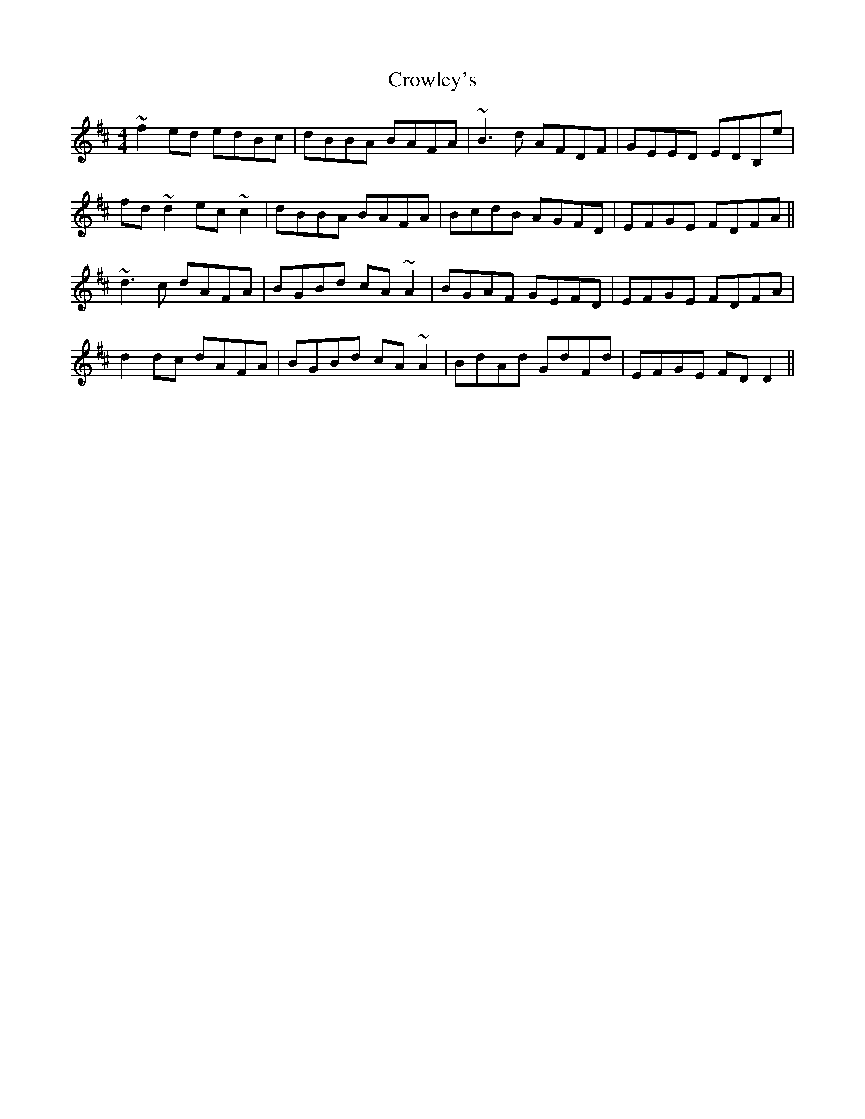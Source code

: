X: 309
T: Crowley's
R: reel
M: 4/4
L: 1/8
K: Dmaj
~f2ed edBc|dBBA BAFA|~B3d AFDF|GEED EDB,e|
fd~d2 ec~c2|dBBA BAFA|BcdB AGFD|EFGE FDFA||
~d3c dAFA|BGBd cA~A2|BGAF GEFD|EFGE FDFA|
d2dc dAFA|BGBd cA~A2|BdAd GdFd|EFGE FDD2||
